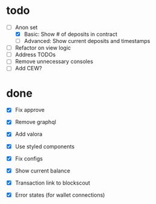 * todo
- [-] Anon set
  - [X] Basic: Show # of deposits in contract
  - [ ] Advanced: Show current deposits and timestamps
- [ ] Refactor on view logic
- [ ] Address TODOs
- [ ] Remove unnecessary consoles
- [ ] Add CEW?
* done
- [X] Fix approve
- [X] Remove graphql
- [X] Add valora
- [X] Use styled components
- [X] Fix configs

- [X] Show current balance
- [X] Transaction link to blockscout
- [X] Error states (for wallet connections)
